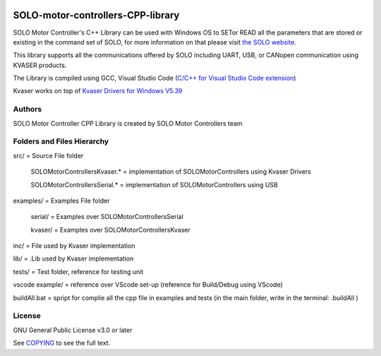 |License|

*******
SOLO-motor-controllers-CPP-library
*******

SOLO Motor Controller's C++ Library can be used with Windows OS to SETor READ all the parameters that are stored or existing in the command set of SOLO, for more information on that please visit `the SOLO website <https://www.solomotorcontrollers.com/>`_.

This library supports all the communications offered by SOLO including UART, USB, or CANopen communication using KVASER products.  

The Library is compiled using GCC, Visual Studio Code (`C/C++ for Visual Studio Code extension  <https://marketplace.visualstudio.com/items?itemName=ms-vscode.cpptools>`_)

Kvaser works on top of  `Kvaser Drivers for Windows V5.39  <https://www.kvaser.com/download/>`_


Authors
=======

SOLO Motor Controller CPP Library is created by SOLO Motor Controllers team


Folders and Files Hierarchy
=======

src/ = Source File folder

  SOLOMotorControllersKvaser.* = implementation of SOLOMotorControllers using Kvaser Drivers

  SOLOMotorControllersSerial.* = implementation of SOLOMotorControllers using USB 

examples/ = Examples File folder

  serial/ = Examples over SOLOMotorControllersSerial 

  kvaser/ = Examples over SOLOMotorControllersKvaser
   
inc/ = File used by Kvaser implementation

lib/ = .Lib used by Kvaser implementation

tests/ = Test folder, reference for testing unit

vscode example/ = reference over VScode set-up (reference for Build/Debug using VScode)

buildAll.bat = spript for complie all the cpp file in examples and tests (in the main folder, write in the terminal: .\buildAll  )

License
=======

GNU General Public License v3.0 or later

See `COPYING <COPYING>`_ to see the full text.

.. |License| image:: https://img.shields.io/badge/license-GPL%20v3.0-brightgreen.svg
   :target: COPYING
   :alt: Repository License

